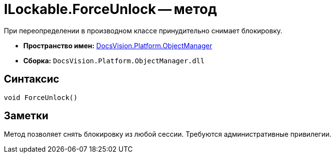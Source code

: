 = ILockable.ForceUnlock -- метод

При переопределении в производном классе принудительно снимает блокировку.

* *Пространство имен:* xref:api/DocsVision/Platform/ObjectManager/ObjectManager_NS.adoc[DocsVision.Platform.ObjectManager]
* *Сборка:* `DocsVision.Platform.ObjectManager.dll`

== Синтаксис

[source,csharp]
----
void ForceUnlock()
----

== Заметки

Метод позволяет снять блокировку из любой сессии. Требуются административные привилегии.
